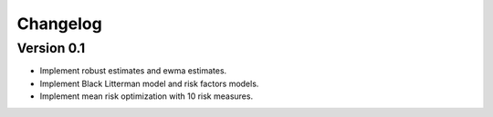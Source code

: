 #########
Changelog
#########

Version 0.1
===========

- Implement robust estimates and ewma estimates.
- Implement Black Litterman model and risk factors models.
- Implement mean risk optimization with 10 risk measures.
